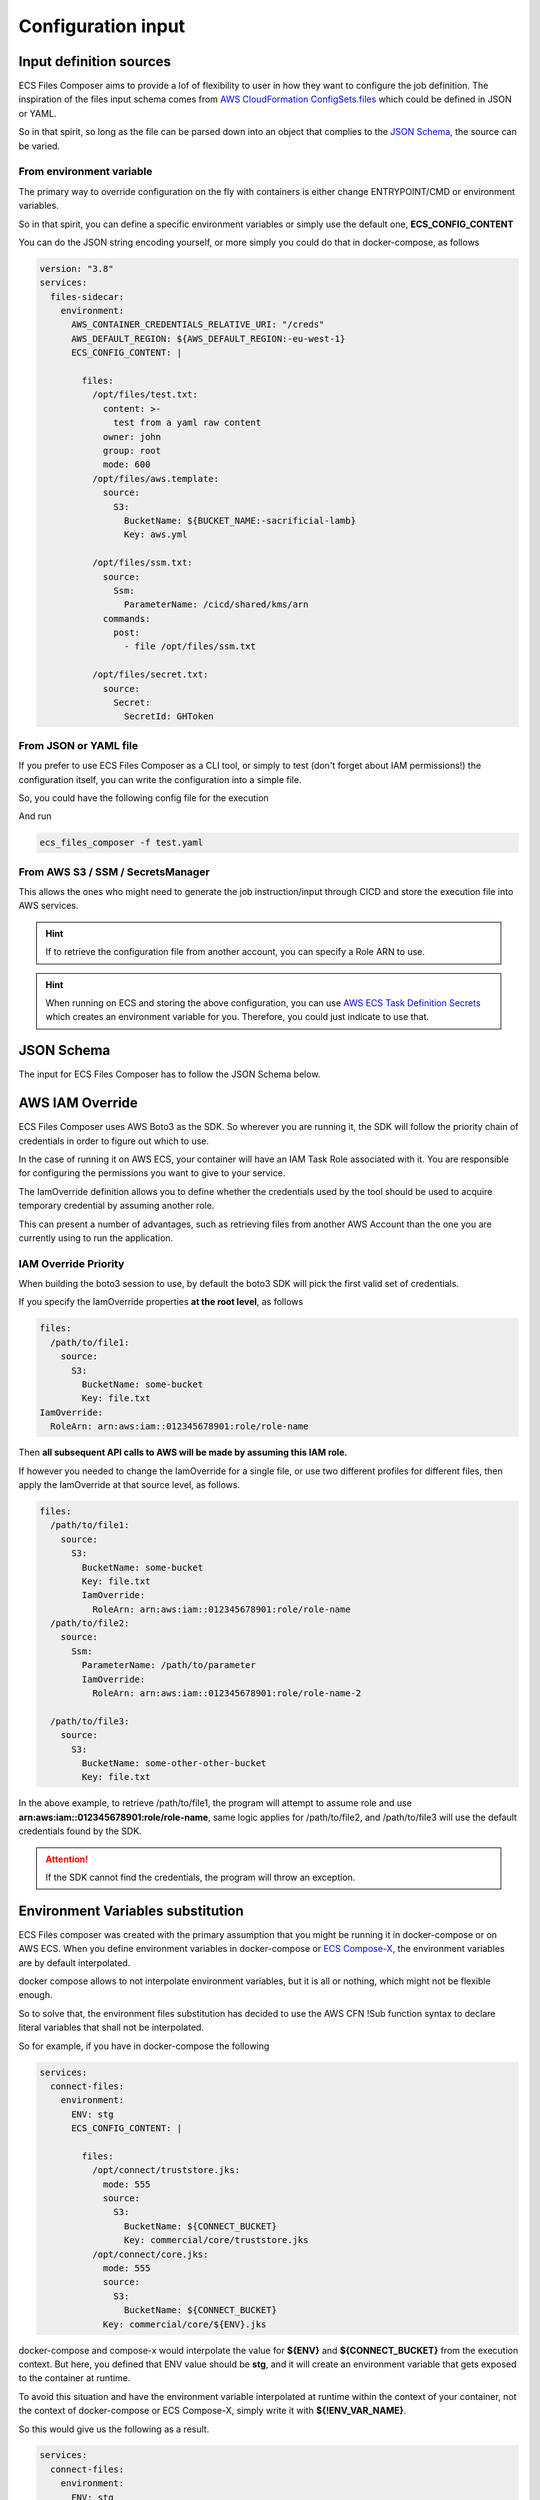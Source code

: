 .. meta::
    :description: ECS Files Composer input config
    :keywords: AWS, AWS ECS, Docker, Compose, docker-compose, AWS S3, AWS SSM, Secrets, Configuration

.. _input:

========================
Configuration input
========================

Input definition sources
==========================

ECS Files Composer aims to provide a lof of flexibility to user in how they want to configure the job definition.
The inspiration of the files input schema comes from `AWS CloudFormation ConfigSets.files`_ which could be defined
in JSON or YAML.

So in that spirit, so long as the file can be parsed down into an object that complies to the `JSON Schema`_, the source
can be varied.

From environment variable
--------------------------

The primary way to override configuration on the fly with containers is either change ENTRYPOINT/CMD or environment
variables.

So in that spirit, you can define a specific environment variables or simply use the default one, **ECS_CONFIG_CONTENT**

You can do the JSON string encoding yourself, or more simply you could do that in docker-compose, as follows

.. code-block:: yaml


    version: "3.8"
    services:
      files-sidecar:
        environment:
          AWS_CONTAINER_CREDENTIALS_RELATIVE_URI: "/creds"
          AWS_DEFAULT_REGION: ${AWS_DEFAULT_REGION:-eu-west-1}
          ECS_CONFIG_CONTENT: |

            files:
              /opt/files/test.txt:
                content: >-
                  test from a yaml raw content
                owner: john
                group: root
                mode: 600
              /opt/files/aws.template:
                source:
                  S3:
                    BucketName: ${BUCKET_NAME:-sacrificial-lamb}
                    Key: aws.yml

              /opt/files/ssm.txt:
                source:
                  Ssm:
                    ParameterName: /cicd/shared/kms/arn
                commands:
                  post:
                    - file /opt/files/ssm.txt

              /opt/files/secret.txt:
                source:
                  Secret:
                    SecretId: GHToken

From JSON or YAML file
-----------------------

If you prefer to use ECS Files Composer as a CLI tool, or simply to test (don't forget about IAM permissions!) the configuration
itself, you can write the configuration into a simple file.

So, you could have the following config file for the execution

.. code-block:: yaml
    :caption: test.yaml

    files:
      /tmp/test.txt:
        content: >-
          test from a yaml raw content
        owner: john
        group: root
        mode: 600
      /tmp/aws.template:
        source:
          S3:
            BucketName: ${BUCKET_NAME:-sacrificial-lamb}
            Key: aws.yml

      /tmp/ssm.txt:
        source:
          Ssm:
            ParameterName: /cicd/shared/kms/arn
        commands:
          post:
            - file /tmp/ssm.txt

      /tmp/secret.txt:
        source:
          Secret:
            SecretId: GHToken

      /tmp/public.json:
        source:
          Url:
            Url: https://ifconfig.me/all.json

      /tmp/aws.png:
        source:
          Url:
            Url: https://dunhamconnect.com/wp-content/uploads/aws-migration-1200x675.jpg


And run

.. code-block:: bash

    ecs_files_composer -f test.yaml

From AWS S3 / SSM / SecretsManager
-------------------------------------

This allows the ones who might need to generate the job instruction/input through CICD and store the execution file into
AWS services.

.. hint::

    If to retrieve the configuration file from another account, you can specify a Role ARN to use.

.. hint::

    When running on ECS and storing the above configuration, you can use `AWS ECS Task Definition Secrets`_ which
    creates an environment variable for you. Therefore, you could just indicate to use that.

.. _input_schema:

JSON Schema
============

The input for ECS Files Composer has to follow the JSON Schema below.

.. jsonschema::../ecs-files-input.json

.. _iam_override:



AWS IAM Override
=================

ECS Files Composer uses AWS Boto3 as the SDK. So wherever you are running it, the SDK will follow the priority chain
of credentials in order to figure out which to use.

In the case of running it on AWS ECS, your container will have an IAM Task Role associated with it.
You are responsible for configuring the permissions you want to give to your service.

The IamOverride definition allows you to define whether the credentials used by the tool should be used to acquire
temporary credential by assuming another role.

This can present a number of advantages, such as retrieving files from another AWS Account than the one you are currently
using to run the application.

.. _iam_priority:

IAM Override Priority
-------------------------

When building the boto3 session to use, by default the boto3 SDK will pick the first valid set of credentials.

If you specify the IamOverride properties **at the root level**, as follows

.. code-block:: yaml

    files:
      /path/to/file1:
        source:
          S3:
            BucketName: some-bucket
            Key: file.txt
    IamOverride:
      RoleArn: arn:aws:iam::012345678901:role/role-name

Then **all subsequent API calls to AWS will be made by assuming this IAM role.**

If however you needed to change the IamOverride for a single file, or use two different profiles for different files,
then apply the IamOverride at that source level, as follows.

.. code-block:: yaml

    files:
      /path/to/file1:
        source:
          S3:
            BucketName: some-bucket
            Key: file.txt
            IamOverride:
              RoleArn: arn:aws:iam::012345678901:role/role-name
      /path/to/file2:
        source:
          Ssm:
            ParameterName: /path/to/parameter
            IamOverride:
              RoleArn: arn:aws:iam::012345678901:role/role-name-2

      /path/to/file3:
        source:
          S3:
            BucketName: some-other-other-bucket
            Key: file.txt

In the above example, to retrieve /path/to/file1, the program will attempt to assume role and use **arn:aws:iam::012345678901:role/role-name**,
same logic applies for /path/to/file2, and  /path/to/file3 will use the default credentials found by the SDK.

.. attention::

    If the SDK cannot find the credentials, the program will throw an exception.

.. _env_var_subst:

Environment Variables substitution
===================================

ECS Files composer was created with the primary assumption that you might be running it in docker-compose or on AWS ECS.
When you define environment variables in docker-compose or `ECS Compose-X`_, the environment variables are by default
interpolated.

docker compose allows to not interpolate environment variables, but it is all or nothing, which might not be flexible
enough.

So to solve that, the environment files substitution has decided to use the AWS CFN !Sub function syntax to declare
literal variables that shall not be interpolated.

So for example, if you have in docker-compose the following

.. code-block:: yaml

    services:
      connect-files:
        environment:
          ENV: stg
          ECS_CONFIG_CONTENT: |

            files:
              /opt/connect/truststore.jks:
                mode: 555
                source:
                  S3:
                    BucketName: ${CONNECT_BUCKET}
                    Key: commercial/core/truststore.jks
              /opt/connect/core.jks:
                mode: 555
                source:
                  S3:
                    BucketName: ${CONNECT_BUCKET}
                Key: commercial/core/${ENV}.jks

docker-compose and compose-x would interpolate the value for **${ENV}** and **${CONNECT_BUCKET}** from the execution context.
But here, you defined that ENV value should be **stg**, and it will create an environment variable that gets exposed to the
container at runtime.

To avoid this situation and have the environment variable interpolated at runtime within the context of your container,
not the context of docker-compose or ECS Compose-X, simply write it with **${!ENV_VAR_NAME}**.

So this would give us the following as a result.

.. code-block:: yaml

    services:
      connect-files:
        environment:
          ENV: stg
          ECS_CONFIG_CONTENT: |

            files:
              /opt/connect/truststore.jks:
                mode: 555
                source:
                  S3:
                    BucketName: ${!CONNECT_BUCKET}
                    Key: commercial/core/truststore.jks
              /opt/connect/core.jks:
                mode: 555
                source:
                  S3:
                    BucketName: ${!CONNECT_BUCKET}
                    Key: commercial/core/${!ENV}.jks

When running, ECS Compose-X (or ECS Files Composer) will not interpolate the environment variable and remove the **!**
from the raw string and allow the environment variable **name** to remain intact once rendered.

.. _ECS Compose-X: https://docs.compose-x.io
.. _AWS ECS Task Definition Secrets: https://docs.aws.amazon.com/AWSCloudFormation/latest/UserGuide/aws-properties-ecs-taskdefinition-containerdefinitions.html#cfn-ecs-taskdefinition-containerdefinition-secrets
.. _Secrets usage in ECS Compose-X: https://docs.compose-x.io/syntax/docker-compose/secrets.html
.. _AWS CloudFormation ConfigSets.files: https://docs.aws.amazon.com/AWSCloudFormation/latest/UserGuide/aws-resource-init.html#aws-resource-init-files
